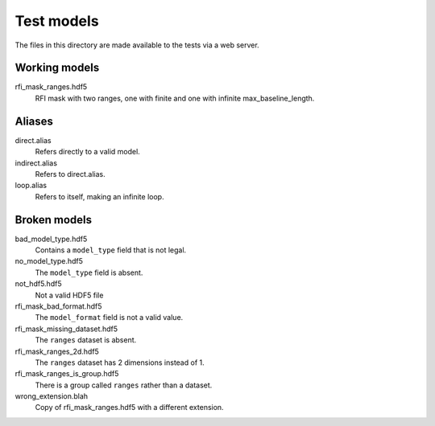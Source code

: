 Test models
===========

The files in this directory are made available to the tests via a web server.

Working models
--------------
rfi_mask_ranges.hdf5
    RFI mask with two ranges, one with finite and one with infinite
    max_baseline_length.

Aliases
-------
direct.alias
    Refers directly to a valid model.
indirect.alias
    Refers to direct.alias.
loop.alias
    Refers to itself, making an infinite loop.

Broken models
-------------
bad_model_type.hdf5
    Contains a ``model_type`` field that is not legal.
no_model_type.hdf5
    The ``model_type`` field is absent.
not_hdf5.hdf5
    Not a valid HDF5 file
rfi_mask_bad_format.hdf5
    The ``model_format`` field is not a valid value.
rfi_mask_missing_dataset.hdf5
    The ``ranges`` dataset is absent.
rfi_mask_ranges_2d.hdf5
    The ``ranges`` dataset has 2 dimensions instead of 1.
rfi_mask_ranges_is_group.hdf5
    There is a group called ``ranges`` rather than a dataset.
wrong_extension.blah
    Copy of rfi_mask_ranges.hdf5 with a different extension.
